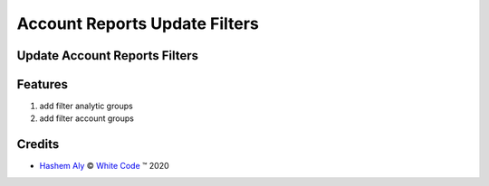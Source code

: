 .. class:: text-center

Account Reports Update Filters
==============================

Update Account Reports Filters
------------------------------

.. class:: text-left

Features
--------

#. add filter analytic groups
#. add filter account groups

Credits
-------

.. |copy| unicode:: U+000A9 .. COPYRIGHT SIGN
.. |tm| unicode:: U+2122 .. TRADEMARK SIGN

- `Hashem Aly <hali@white-code.co.uk>`_ |copy|
  `White Code <http://www.white-code.co.uk>`_ |tm| 2020
